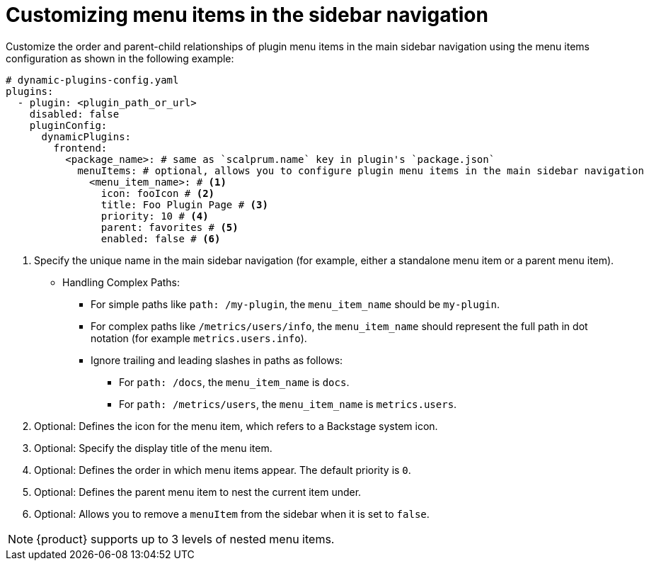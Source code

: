 [id="proc-customizing-sidebar-menu-items"]

= Customizing menu items in the sidebar navigation

Customize the order and parent-child relationships of plugin menu items in the main sidebar navigation using the menu items configuration as shown in the following example:

[source,yaml]
----
# dynamic-plugins-config.yaml
plugins:
  - plugin: <plugin_path_or_url>
    disabled: false
    pluginConfig:
      dynamicPlugins:
        frontend:
          <package_name>: # same as `scalprum.name` key in plugin's `package.json`
            menuItems: # optional, allows you to configure plugin menu items in the main sidebar navigation
              <menu_item_name>: # <1>
                icon: fooIcon # <2>
                title: Foo Plugin Page # <3>
                priority: 10 # <4>
                parent: favorites # <5>
                enabled: false # <6>
----
<1> Specify the unique name in the main sidebar navigation (for example, either a standalone menu item or a parent menu item).
* Handling Complex Paths:
** For simple paths like `path: /my-plugin`, the `menu_item_name` should be `my-plugin`.
** For complex paths like `/metrics/users/info`, the `menu_item_name` should represent the full path in dot notation (for example `metrics.users.info`).
** Ignore trailing and leading slashes in paths as follows:
+
*** For `path: /docs`, the `menu_item_name` is `docs`.
*** For `path: /metrics/users`, the `menu_item_name` is `metrics.users`.
<2> Optional: Defines the icon for the menu item, which refers to a Backstage system icon.
<3> Optional: Specify the display title of the menu item.
<4> Optional: Defines the order in which menu items appear. The default priority is `0`.
<5> Optional: Defines the parent menu item to nest the current item under.
<6> Optional: Allows you to remove a `menuItem` from the sidebar when it is set to `false`.

[NOTE]
====
{product} supports up to 3 levels of nested menu items.
====